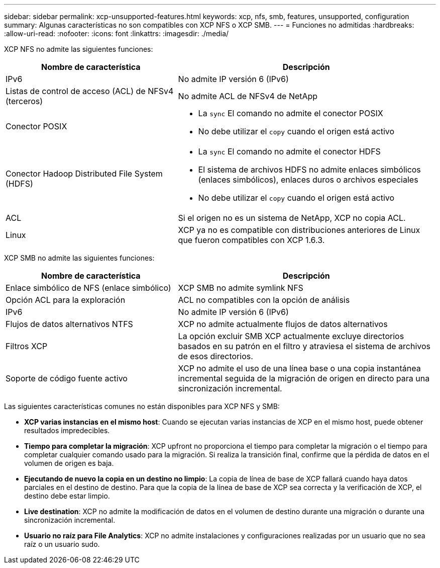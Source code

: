 ---
sidebar: sidebar 
permalink: xcp-unsupported-features.html 
keywords: xcp, nfs, smb, features, unsupported, configuration 
summary: Algunas características no son compatibles con XCP NFS o XCP SMB. 
---
= Funciones no admitidas
:hardbreaks:
:allow-uri-read: 
:nofooter: 
:icons: font
:linkattrs: 
:imagesdir: ./media/


[role="lead"]
XCP NFS no admite las siguientes funciones:

[cols="40,60"]
|===
| Nombre de característica | Descripción 


| IPv6 | No admite IP versión 6 (IPv6) 


| Listas de control de acceso (ACL) de NFSv4 (terceros) | No admite ACL de NFSv4 de NetApp 


| Conector POSIX  a| 
* La `sync` El comando no admite el conector POSIX
* No debe utilizar el `copy` cuando el origen está activo




| Conector Hadoop Distributed File System (HDFS)  a| 
* La `sync` El comando no admite el conector HDFS
* El sistema de archivos HDFS no admite enlaces simbólicos (enlaces simbólicos), enlaces duros o archivos especiales
* No debe utilizar el `copy` cuando el origen está activo




| ACL | Si el origen no es un sistema de NetApp, XCP no copia ACL. 


| Linux | XCP ya no es compatible con distribuciones anteriores de Linux que fueron compatibles con XCP 1.6.3. 
|===
XCP SMB no admite las siguientes funciones:

[cols="40,60"]
|===
| Nombre de característica | Descripción 


| Enlace simbólico de NFS (enlace simbólico) | XCP SMB no admite symlink NFS 


| Opción ACL para la exploración | ACL no compatibles con la opción de análisis 


| IPv6 | No admite IP versión 6 (IPv6) 


| Flujos de datos alternativos NTFS | XCP no admite actualmente flujos de datos alternativos 


| Filtros XCP | La opción excluir SMB XCP actualmente excluye directorios basados en su patrón en el filtro y atraviesa el sistema de archivos de esos directorios. 


| Soporte de código fuente activo | XCP no admite el uso de una línea base o una copia instantánea incremental seguida de la migración de origen en directo para una sincronización incremental. 
|===
Las siguientes características comunes no están disponibles para XCP NFS y SMB:

* *XCP varias instancias en el mismo host*: Cuando se ejecutan varias instancias de XCP en el mismo host, puede obtener resultados impredecibles.
* *Tiempo para completar la migración*: XCP upfront no proporciona el tiempo para completar la migración o el tiempo para completar cualquier comando usado para la migración. Si realiza la transición final, confirme que la pérdida de datos en el volumen de origen es baja.
* *Ejecutando de nuevo la copia en un destino no limpio*: La copia de línea de base de XCP fallará cuando haya datos parciales en el destino de destino. Para que la copia de la línea de base de XCP sea correcta y la verificación de XCP, el destino debe estar limpio.
* *Live destination*: XCP no admite la modificación de datos en el volumen de destino durante una migración o durante una sincronización incremental.
* *Usuario no raíz para File Analytics*: XCP no admite instalaciones y configuraciones realizadas por un usuario que no sea raíz o un usuario sudo.

